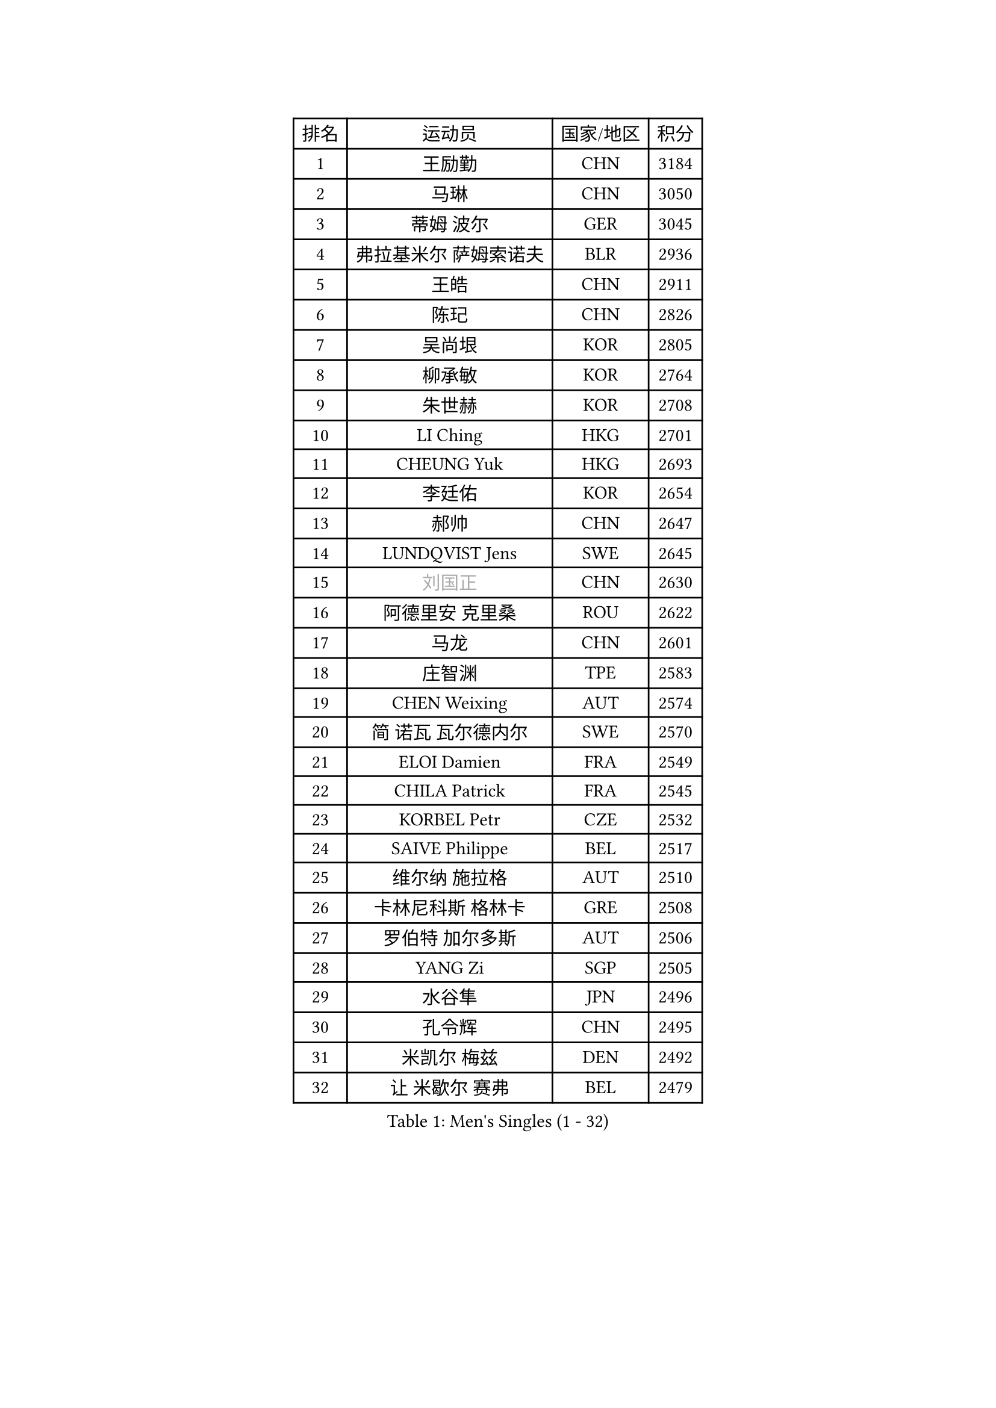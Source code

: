 
#set text(font: ("Courier New", "NSimSun"))
#figure(
  caption: "Men's Singles (1 - 32)",
    table(
      columns: 4,
      [排名], [运动员], [国家/地区], [积分],
      [1], [王励勤], [CHN], [3184],
      [2], [马琳], [CHN], [3050],
      [3], [蒂姆 波尔], [GER], [3045],
      [4], [弗拉基米尔 萨姆索诺夫], [BLR], [2936],
      [5], [王皓], [CHN], [2911],
      [6], [陈玘], [CHN], [2826],
      [7], [吴尚垠], [KOR], [2805],
      [8], [柳承敏], [KOR], [2764],
      [9], [朱世赫], [KOR], [2708],
      [10], [LI Ching], [HKG], [2701],
      [11], [CHEUNG Yuk], [HKG], [2693],
      [12], [李廷佑], [KOR], [2654],
      [13], [郝帅], [CHN], [2647],
      [14], [LUNDQVIST Jens], [SWE], [2645],
      [15], [#text(gray, "刘国正")], [CHN], [2630],
      [16], [阿德里安 克里桑], [ROU], [2622],
      [17], [马龙], [CHN], [2601],
      [18], [庄智渊], [TPE], [2583],
      [19], [CHEN Weixing], [AUT], [2574],
      [20], [简 诺瓦 瓦尔德内尔], [SWE], [2570],
      [21], [ELOI Damien], [FRA], [2549],
      [22], [CHILA Patrick], [FRA], [2545],
      [23], [KORBEL Petr], [CZE], [2532],
      [24], [SAIVE Philippe], [BEL], [2517],
      [25], [维尔纳 施拉格], [AUT], [2510],
      [26], [卡林尼科斯 格林卡], [GRE], [2508],
      [27], [罗伯特 加尔多斯], [AUT], [2506],
      [28], [YANG Zi], [SGP], [2505],
      [29], [水谷隼], [JPN], [2496],
      [30], [孔令辉], [CHN], [2495],
      [31], [米凯尔 梅兹], [DEN], [2492],
      [32], [让 米歇尔 赛弗], [BEL], [2479],
    )
  )#pagebreak()

#set text(font: ("Courier New", "NSimSun"))
#figure(
  caption: "Men's Singles (33 - 64)",
    table(
      columns: 4,
      [排名], [运动员], [国家/地区], [积分],
      [33], [高礼泽], [HKG], [2469],
      [34], [MATSUSHITA Koji], [JPN], [2454],
      [35], [HE Zhiwen], [ESP], [2453],
      [36], [LEE Jinkwon], [KOR], [2440],
      [37], [ZHANG Chao], [CHN], [2437],
      [38], [YANG Min], [ITA], [2434],
      [39], [FENG Zhe], [BUL], [2432],
      [40], [PRIMORAC Zoran], [CRO], [2431],
      [41], [SMIRNOV Alexey], [RUS], [2430],
      [42], [KUZMIN Fedor], [RUS], [2402],
      [43], [CHO Eonrae], [KOR], [2396],
      [44], [CHTCHETININE Evgueni], [BLR], [2395],
      [45], [克里斯蒂安 苏斯], [GER], [2395],
      [46], [KARAKASEVIC Aleksandar], [SRB], [2393],
      [47], [邱贻可], [CHN], [2391],
      [48], [LIM Jaehyun], [KOR], [2391],
      [49], [巴斯蒂安 斯蒂格], [GER], [2381],
      [50], [LEGOUT Christophe], [FRA], [2377],
      [51], [LIN Ju], [DOM], [2374],
      [52], [BENTSEN Allan], [DEN], [2369],
      [53], [MONRAD Martin], [DEN], [2368],
      [54], [SHMYREV Maxim], [RUS], [2353],
      [55], [WANG Zengyi], [POL], [2349],
      [56], [BLASZCZYK Lucjan], [POL], [2345],
      [57], [帕纳吉奥迪斯 吉奥尼斯], [GRE], [2344],
      [58], [#text(gray, "JIANG Weizhong")], [CRO], [2341],
      [59], [FRANZ Peter], [GER], [2337],
      [60], [PISTEJ Lubomir], [SVK], [2333],
      [61], [MONDELLO Massimiliano], [ITA], [2328],
      [62], [吉田海伟], [JPN], [2328],
      [63], [KIM Hyok Bong], [PRK], [2321],
      [64], [MONTEIRO Thiago], [BRA], [2320],
    )
  )#pagebreak()

#set text(font: ("Courier New", "NSimSun"))
#figure(
  caption: "Men's Singles (65 - 96)",
    table(
      columns: 4,
      [排名], [运动员], [国家/地区], [积分],
      [65], [约尔根 佩尔森], [SWE], [2315],
      [66], [MAZUNOV Dmitry], [RUS], [2301],
      [67], [MONTEIRO Joao], [POR], [2297],
      [68], [KIM Junghoon], [KOR], [2288],
      [69], [GRUJIC Slobodan], [SRB], [2286],
      [70], [SEREDA Peter], [SVK], [2280],
      [71], [#text(gray, "KARLSSON Peter")], [SWE], [2277],
      [72], [CHIANG Hung-Chieh], [TPE], [2274],
      [73], [KEEN Trinko], [NED], [2273],
      [74], [ACHANTA Sharath Kamal], [IND], [2273],
      [75], [尹在荣], [KOR], [2267],
      [76], [BOBOCICA Mihai], [ITA], [2264],
      [77], [TOKIC Bojan], [SLO], [2262],
      [78], [MATSUMOTO Cazuo], [BRA], [2261],
      [79], [岸川圣也], [JPN], [2258],
      [80], [TORIOLA Segun], [NGR], [2250],
      [81], [DIDUKH Oleksandr], [UKR], [2249],
      [82], [ZWICKL Daniel], [HUN], [2245],
      [83], [迪米特里 奥恰洛夫], [GER], [2245],
      [84], [马文革], [CHN], [2241],
      [85], [ROSSKOPF Jorg], [GER], [2239],
      [86], [LIU Song], [ARG], [2231],
      [87], [蒋澎龙], [TPE], [2225],
      [88], [TAN Ruiwu], [CRO], [2224],
      [89], [KLASEK Marek], [CZE], [2221],
      [90], [OLEJNIK Martin], [CZE], [2221],
      [91], [CHANG Yen-Shu], [TPE], [2219],
      [92], [蒂亚戈 阿波罗尼亚], [POR], [2215],
      [93], [GORAK Daniel], [POL], [2213],
      [94], [高宁], [SGP], [2208],
      [95], [FILIMON Andrei], [ROU], [2203],
      [96], [FEJER-KONNERTH Zoltan], [GER], [2198],
    )
  )#pagebreak()

#set text(font: ("Courier New", "NSimSun"))
#figure(
  caption: "Men's Singles (97 - 128)",
    table(
      columns: 4,
      [排名], [运动员], [国家/地区], [积分],
      [97], [ANDRIANOV Sergei], [RUS], [2198],
      [98], [HAKANSSON Fredrik], [SWE], [2191],
      [99], [PAVELKA Tomas], [CZE], [2190],
      [100], [SUCH Bartosz], [POL], [2189],
      [101], [LEUNG Chu Yan], [HKG], [2184],
      [102], [PIACENTINI Valentino], [ITA], [2184],
      [103], [HEISTER Danny], [NED], [2181],
      [104], [PLACHY Josef], [CZE], [2181],
      [105], [HIELSCHER Lars], [GER], [2181],
      [106], [唐鹏], [HKG], [2178],
      [107], [RI Chol Guk], [PRK], [2175],
      [108], [TSUBOI Gustavo], [BRA], [2174],
      [109], [ZHANG Wilson], [CAN], [2167],
      [110], [MACHADO Carlos], [ESP], [2166],
      [111], [KEINATH Thomas], [SVK], [2162],
      [112], [LI Ping], [QAT], [2160],
      [113], [WOSIK Torben], [GER], [2158],
      [114], [HENZELL William], [AUS], [2153],
      [115], [PAZSY Ferenc], [HUN], [2151],
      [116], [SHIMOYAMA Takanori], [JPN], [2140],
      [117], [AL-HASAN Ibrahem], [KUW], [2137],
      [118], [KUSINSKI Marcin], [POL], [2135],
      [119], [RUMGAY Gavin], [SCO], [2131],
      [120], [TOSIC Roko], [CRO], [2127],
      [121], [AXELQVIST Johan], [SWE], [2124],
      [122], [江天一], [HKG], [2119],
      [123], [DURAN Marc], [ESP], [2113],
      [124], [KATKOV Ivan], [UKR], [2107],
      [125], [MOLDOVAN Istvan], [NOR], [2105],
      [126], [TAKAKIWA Taku], [JPN], [2104],
      [127], [SVENSSON Robert], [SWE], [2104],
      [128], [WANG Jianfeng], [NOR], [2100],
    )
  )